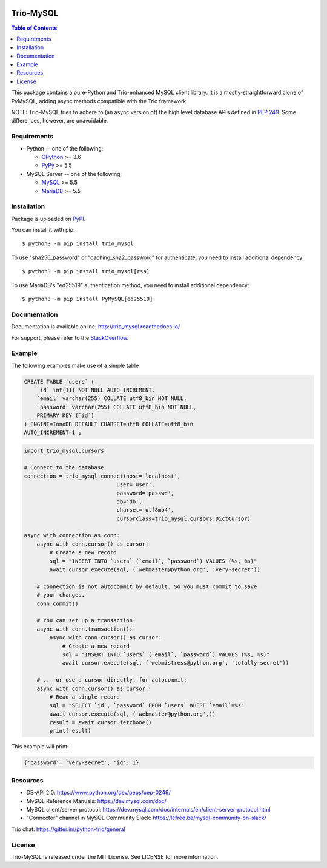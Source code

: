 .. image:: https://readthedocs.org/projects/trio_mysql/badge/?version=latest
    :target: http://trio_mysql.readthedocs.io/
    :alt: Documentation Status

.. image:: https://travis-ci.org/python-trio/trio-mysql.svg?branch=master
    :target: https://travis-ci.org/python-trio/trio-mysql

.. image:: https://codecov.io/gh/python-trio/trio-mysql/branch/master/graph/badge.svg
    :target: https://codecov.io/gh/python-trio/trio-mysql

.. image:: https://img.shields.io/badge/license-MIT-blue.svg
    :target: https://github.com/python-trio/trio-mysql/blob/master/LICENSE


Trio-MySQL
==========

.. contents:: Table of Contents
   :local:

This package contains a pure-Python and Trio-enhanced MySQL client library.
It is a mostly-straightforward clone of PyMySQL, adding async methods
compatible with the Trio framework.

NOTE: Trio-MySQL tries to adhere to (an async version of) the high level
database APIs defined in `PEP 249`_. Some differences, however, are
unavoidable.

.. _`PEP 249`: https://www.python.org/dev/peps/pep-0249/


Requirements
-------------

* Python -- one of the following:

  - CPython_ >= 3.6
  - PyPy_ >= 5.5

* MySQL Server -- one of the following:

  - MySQL_ >= 5.5
  - MariaDB_ >= 5.5

.. _CPython: https://www.python.org/
.. _PyPy: https://pypy.org/
.. _MySQL: https://www.mysql.com/
.. _MariaDB: https://mariadb.org/


Installation
------------

Package is uploaded on `PyPI <https://pypi.org/project/PyMySQL>`_.

You can install it with pip::

    $ python3 -m pip install trio_mysql

To use "sha256_password" or "caching_sha2_password" for authenticate,
you need to install additional dependency::

   $ python3 -m pip install trio_mysql[rsa]

To use MariaDB's "ed25519" authentication method, you need to install
additional dependency::

   $ python3 -m pip install PyMySQL[ed25519]


Documentation
-------------

Documentation is available online: http://trio_mysql.readthedocs.io/

For support, please refer to the `StackOverflow
<https://stackoverflow.com/questions/tagged/trio_mysql>`_.

Example
-------

The following examples make use of a simple table

.. code:: sql

   CREATE TABLE `users` (
       `id` int(11) NOT NULL AUTO_INCREMENT,
       `email` varchar(255) COLLATE utf8_bin NOT NULL,
       `password` varchar(255) COLLATE utf8_bin NOT NULL,
       PRIMARY KEY (`id`)
   ) ENGINE=InnoDB DEFAULT CHARSET=utf8 COLLATE=utf8_bin
   AUTO_INCREMENT=1 ;


.. code:: python

    import trio_mysql.cursors

    # Connect to the database
    connection = trio_mysql.connect(host='localhost',
                                 user='user',
                                 password='passwd',
                                 db='db',
                                 charset='utf8mb4',
                                 cursorclass=trio_mysql.cursors.DictCursor)

    async with connection as conn:
        async with conn.cursor() as cursor:
            # Create a new record
            sql = "INSERT INTO `users` (`email`, `password`) VALUES (%s, %s)"
            await cursor.execute(sql, ('webmaster@python.org', 'very-secret'))

        # connection is not autocommit by default. So you must commit to save
        # your changes.
        conn.commit()

        # You can set up a transaction:
        async with conn.transaction():
            async with conn.cursor() as cursor:
                # Create a new record
                sql = "INSERT INTO `users` (`email`, `password`) VALUES (%s, %s)"
                await cursor.execute(sql, ('webmistress@python.org', 'totally-secret'))

        # ... or use a cursor directly, for autocommit:
        async with conn.cursor() as cursor:
            # Read a single record
            sql = "SELECT `id`, `password` FROM `users` WHERE `email`=%s"
            await cursor.execute(sql, ('webmaster@python.org',))
            result = await cursor.fetchone()
            print(result)

This example will print:

.. code:: python

    {'password': 'very-secret', 'id': 1}


Resources
---------

* DB-API 2.0: https://www.python.org/dev/peps/pep-0249/

* MySQL Reference Manuals: https://dev.mysql.com/doc/

* MySQL client/server protocol:
  https://dev.mysql.com/doc/internals/en/client-server-protocol.html

* "Connector" channel in MySQL Community Slack:
  https://lefred.be/mysql-community-on-slack/

Trio chat: https://gitter.im/python-trio/general

License
-------

Trio-MySQL is released under the MIT License. See LICENSE for more information.
